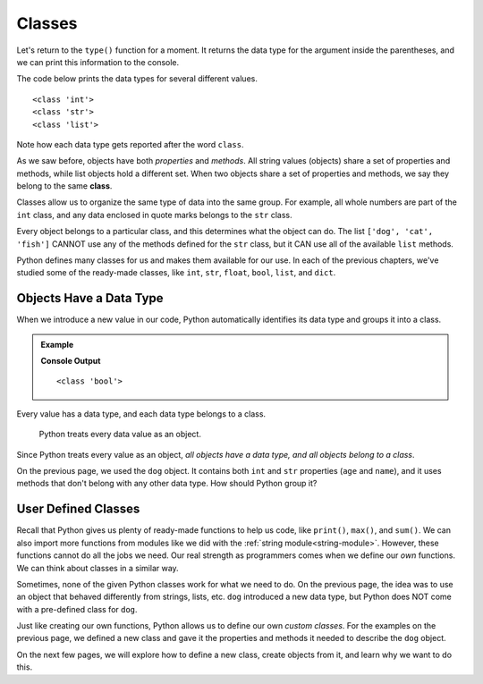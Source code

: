Classes
=======

Let's return to the ``type()`` function for a moment. It returns the data type
for the argument inside the parentheses, and we can print this information to
the console.

The code below prints the data types for several different values.

.. sourcecode:: python
   :linenos:

   #!/bin/python3

   print(type(12))
   print(type("Hello, World!"))
   print(type(['dog', 'cat', 'fish', 3.14]))

::

   <class 'int'>
   <class 'str'>
   <class 'list'>

Note how each data type gets reported after the word ``class``.

.. index:: ! class

As we saw before, objects have both *properties* and *methods*. All string
values (objects) share a set of properties and methods, while list objects hold
a different set. When two objects share a set of properties and methods, we say
they belong to the same **class**.

Classes allow us to organize the same type of data into the same group. For
example, all whole numbers are part of the ``int`` class, and any data enclosed
in quote marks belongs to the ``str`` class.

Every object belongs to a particular class, and this determines what the object
can do. The list ``['dog', 'cat', 'fish']`` CANNOT use any of the methods defined for
the ``str`` class, but it CAN use all of the available ``list`` methods.

Python defines many classes for us and makes them available for our use. In
each of the previous chapters, we've studied some of the ready-made
classes, like ``int``, ``str``, ``float``, ``bool``, ``list``, and ``dict``.

Objects Have a Data Type
------------------------

When we introduce a new value in our code, Python automatically identifies its
data type and groups it into a class.

.. admonition:: Example

   .. sourcecode:: python
      :linenos:

      i_can_code = True

      print(type(i_can_code))

   **Console Output**

   ::

      <class 'bool'>

Every value has a data type, and each data type belongs to a class.

   Python treats every data value as an object.

Since Python treats every value as an object, *all objects have a data type,
and all objects belong to a class*.

On the previous page, we used the ``dog`` object. It contains both ``int`` and
``str`` properties (``age`` and ``name``), and it uses methods that don't
belong with any other data type. How should Python group it?

User Defined Classes
--------------------

Recall that Python gives us plenty of ready-made functions to help us code,
like ``print()``, ``max()``, and ``sum()``. We can also import more functions
from modules like we did with the :ref:`string module<string-module>`. 
However, these functions cannot do all the jobs we need. Our real
strength as programmers comes when we define our *own* functions. We can think
about classes in a similar way.

Sometimes, none of the given Python classes work for what we need to do. On the
previous page, the idea was to use an object that behaved differently from
strings, lists, etc. ``dog`` introduced a new data type, but Python does NOT
come with a pre-defined class for ``dog``.

Just like creating our own functions, Python allows us to define our own
*custom classes*. For the examples on the previous page, we defined a new
class and gave it the properties and methods it needed to describe the ``dog``
object.

On the next few pages, we will explore how to define a new class, create
objects from it, and learn why we want to do this.
